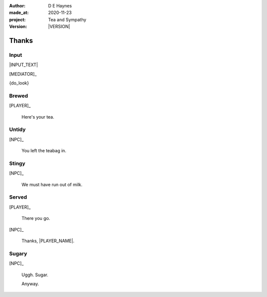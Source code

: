 .. |VERSION| property:: tas.story.version

:author:    D E Haynes
:made_at:   2020-11-23
:project:   Tea and Sympathy
:version:   |VERSION|

.. entity:: PLAYER
   :types:  tas.types.Character
   :states: tas.tea.Motivation.player

.. entity:: NPC
   :types:  tas.types.Character
   :states: tas.tea.Motivation.acting

.. entity:: HOB
   :types:  tas.tea.Feature
   :states: tas.tea.Location.hob
            tas.tea.Motivation.paused

.. entity:: KETTLE
   :types:  tas.tea.Space
   :states: tas.tea.Location.hob
            100

.. entity:: MEDIATOR
   :types:  tas.sympathy.TeaAndSympathy


Thanks
======

Input
-----

|INPUT_TEXT|

[MEDIATOR]_

{do_look}

.. |INPUT_TEXT| property:: MEDIATOR.input_text

.. property:: MEDIATOR.prompt ?


Brewed
------

.. condition:: MEDIATOR.outcomes[brewed] True

[PLAYER]_

    Here's your tea.

Untidy
------

.. condition:: MEDIATOR.outcomes[untidy] True

[NPC]_

    You left the teabag in.

Stingy
------

.. condition:: MEDIATOR.outcomes[stingy] True

[NPC]_

    We must have run out of milk.

Served
------

.. condition:: MEDIATOR.outcomes[served] True

[PLAYER]_

    There you go.

[NPC]_

    Thanks, |PLAYER_NAME|.

.. property:: MEDIATOR.prompt Well done. You may 'quit' now.

Sugary
------

.. condition:: MEDIATOR.outcomes[sugary] True

[NPC]_

    Uggh. Sugar.

    Anyway.

.. |NPC_NAME| property:: NPC.name
.. |PLAYER_NAME| property:: PLAYER.name

